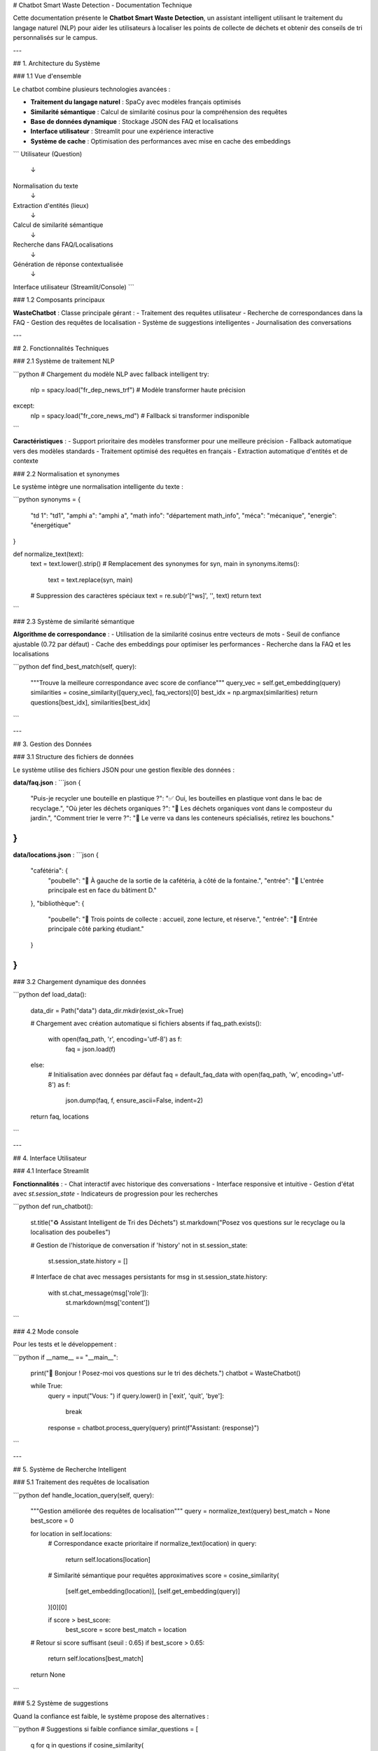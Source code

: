 # Chatbot Smart Waste Detection - Documentation Technique

Cette documentation présente le **Chatbot Smart Waste Detection**, un assistant intelligent utilisant le traitement du langage naturel (NLP) pour aider les utilisateurs à localiser les points de collecte de déchets et obtenir des conseils de tri personnalisés sur le campus.

---

## 1. Architecture du Système

### 1.1 Vue d'ensemble

Le chatbot combine plusieurs technologies avancées :

- **Traitement du langage naturel** : SpaCy avec modèles français optimisés
- **Similarité sémantique** : Calcul de similarité cosinus pour la compréhension des requêtes
- **Base de données dynamique** : Stockage JSON des FAQ et localisations
- **Interface utilisateur** : Streamlit pour une expérience interactive
- **Système de cache** : Optimisation des performances avec mise en cache des embeddings

```
Utilisateur (Question)
        ↓
Normalisation du texte
        ↓
Extraction d'entités (lieux)
        ↓
Calcul de similarité sémantique
        ↓
Recherche dans FAQ/Localisations
        ↓
Génération de réponse contextualisée
        ↓
Interface utilisateur (Streamlit/Console)
```

### 1.2 Composants principaux

**WasteChatbot** : Classe principale gérant :
- Traitement des requêtes utilisateur
- Recherche de correspondances dans la FAQ
- Gestion des requêtes de localisation
- Système de suggestions intelligentes
- Journalisation des conversations

---

## 2. Fonctionnalités Techniques

### 2.1 Système de traitement NLP

```python
# Chargement du modèle NLP avec fallback intelligent
try:
    nlp = spacy.load("fr_dep_news_trf")  # Modèle transformer haute précision
except:
    nlp = spacy.load("fr_core_news_md")  # Fallback si transformer indisponible
```

**Caractéristiques** :
- Support prioritaire des modèles transformer pour une meilleure précision
- Fallback automatique vers des modèles standards
- Traitement optimisé des requêtes en français
- Extraction automatique d'entités et de contexte

### 2.2 Normalisation et synonymes

Le système intègre une normalisation intelligente du texte :

```python
synonyms = {
    "td 1": "td1",
    "amphi a": "amphi a",
    "math info": "département math_info",
    "méca": "mécanique",
    "energie": "énergétique"
}

def normalize_text(text):
    text = text.lower().strip()
    # Remplacement des synonymes
    for syn, main in synonyms.items():
        text = text.replace(syn, main)
    # Suppression des caractères spéciaux
    text = re.sub(r'[^\w\s]', '', text)
    return text
```

### 2.3 Système de similarité sémantique

**Algorithme de correspondance** :
- Utilisation de la similarité cosinus entre vecteurs de mots
- Seuil de confiance ajustable (0.72 par défaut)
- Cache des embeddings pour optimiser les performances
- Recherche dans la FAQ et les localisations

```python
def find_best_match(self, query):
    """Trouve la meilleure correspondance avec score de confiance"""
    query_vec = self.get_embedding(query)
    similarities = cosine_similarity([query_vec], faq_vectors)[0]
    best_idx = np.argmax(similarities)
    return questions[best_idx], similarities[best_idx]
```

---

## 3. Gestion des Données

### 3.1 Structure des fichiers de données

Le système utilise des fichiers JSON pour une gestion flexible des données :

**data/faq.json** :
```json
{
    "Puis-je recycler une bouteille en plastique ?": "✅ Oui, les bouteilles en plastique vont dans le bac de recyclage.",
    "Où jeter les déchets organiques ?": "🥬 Les déchets organiques vont dans le composteur du jardin.",
    "Comment trier le verre ?": "🍾 Le verre va dans les conteneurs spécialisés, retirez les bouchons."
}
```

**data/locations.json** :
```json
{
    "cafétéria": {
        "poubelle": "📍 À gauche de la sortie de la cafétéria, à côté de la fontaine.",
        "entrée": "🚪 L'entrée principale est en face du bâtiment D."
    },
    "bibliothèque": {
        "poubelle": "📍 Trois points de collecte : accueil, zone lecture, et réserve.",
        "entrée": "🚪 Entrée principale côté parking étudiant."
    }
}
```

### 3.2 Chargement dynamique des données

```python
def load_data():
    data_dir = Path("data")
    data_dir.mkdir(exist_ok=True)
    
    # Chargement avec création automatique si fichiers absents
    if faq_path.exists():
        with open(faq_path, 'r', encoding='utf-8') as f:
            faq = json.load(f)
    else:
        # Initialisation avec données par défaut
        faq = default_faq_data
        with open(faq_path, 'w', encoding='utf-8') as f:
            json.dump(faq, f, ensure_ascii=False, indent=2)
    
    return faq, locations
```

---

## 4. Interface Utilisateur

### 4.1 Interface Streamlit

**Fonctionnalités** :
- Chat interactif avec historique des conversations
- Interface responsive et intuitive
- Gestion d'état avec `st.session_state`
- Indicateurs de progression pour les recherches

```python
def run_chatbot():
    st.title("♻ Assistant Intelligent de Tri des Déchets")
    st.markdown("Posez vos questions sur le recyclage ou la localisation des poubelles")
    
    # Gestion de l'historique de conversation
    if 'history' not in st.session_state:
        st.session_state.history = []
    
    # Interface de chat avec messages persistants
    for msg in st.session_state.history:
        with st.chat_message(msg['role']):
            st.markdown(msg['content'])
```

### 4.2 Mode console

Pour les tests et le développement :

```python
if __name__ == "__main__":
    print("👋 Bonjour ! Posez-moi vos questions sur le tri des déchets.")
    chatbot = WasteChatbot()
    
    while True:
        query = input("Vous: ")
        if query.lower() in ['exit', 'quit', 'bye']:
            break
        
        response = chatbot.process_query(query)
        print(f"Assistant: {response}")
```

---

## 5. Système de Recherche Intelligent

### 5.1 Traitement des requêtes de localisation

```python
def handle_location_query(self, query):
    """Gestion améliorée des requêtes de localisation"""
    query = normalize_text(query)
    best_match = None
    best_score = 0
    
    for location in self.locations:
        # Correspondance exacte prioritaire
        if normalize_text(location) in query:
            return self.locations[location]
        
        # Similarité sémantique pour requêtes approximatives
        score = cosine_similarity(
            [self.get_embedding(location)],
            [self.get_embedding(query)]
        )[0][0]
        
        if score > best_score:
            best_score = score
            best_match = location
    
    # Retour si score suffisant (seuil : 0.65)
    if best_score > 0.65:
        return self.locations[best_match]
    
    return None
```

### 5.2 Système de suggestions

Quand la confiance est faible, le système propose des alternatives :

```python
# Suggestions si faible confiance
similar_questions = [
    q for q in questions 
    if cosine_similarity(
        [self.get_embedding(q)],
        [self.get_embedding(query)]
    )[0][0] > 0.5
][:3]

response = "🤔 Je ne suis pas sûr de comprendre. Voici des suggestions :\n"
response += "\n".join(f"• {q}" for q in similar_questions)
```

---

## 6. Optimisations et Performances

### 6.1 Système de cache

```python
def get_embedding(self, text):
    """Cache les embeddings pour améliorer les performances"""
    if text not in self.vector_cache:
        self.vector_cache[text] = nlp(text).vector
    return self.vector_cache[text]
```

### 6.2 Statistiques d'utilisation

Le chatbot collecte des métriques pour l'amélioration continue :

```python
self.stats = defaultdict(int)

# Tracking par type de requête
self.stats['location_queries'] += 1  # Requêtes de localisation
self.stats['faq_queries'] += 1       # Questions FAQ
self.stats['unknown_queries'] += 1   # Requêtes non comprises
```

### 6.3 Journalisation

```python
def log_conversation(self, query, response):
    """Journalisation des conversations"""
    self.conversation_history.append({
        'query': query,
        'response': response,
        'timestamp': datetime.now().isoformat()
    })
```

---

## 7. Installation et Configuration

### 7.1 Dépendances requises

```bash
# Installation des packages principaux
pip install spacy scikit-learn numpy streamlit

# Téléchargement des modèles français
python -m spacy download fr_core_news_md
python -m spacy download fr_dep_news_trf  # Optionnel, pour de meilleures performances
```

### 7.2 Structure des fichiers

```
projet/
├── main.py                 # Script principal
├── data/
│   ├── faq.json           # Base de données FAQ
│   └── locations.json     # Données de localisation
├── requirements.txt       # Dépendances
└── README.md             # Documentation utilisateur
```

### 7.3 Lancement de l'application

```bash
# Mode Streamlit (interface web)
streamlit run main.py

# Mode console (développement)
python main.py
```

---

## 8. Exemples d'Interactions

### 8.1 Requête de localisation

```
Utilisateur: "Où puis-je jeter mes déchets près de la cafétéria ?"
Assistant: "📍 À gauche de la sortie de la cafétéria, à côté de la fontaine.

ℹ L'entrée principale est en face du bâtiment D."
```

### 8.2 Question sur le recyclage

```
Utilisateur: "Comment recycler une bouteille en plastique ?"
Assistant: "✅ Oui, les bouteilles en plastique vont dans le bac de recyclage.

💡 Pensez à retirer le bouchon et à rincer la bouteille avant de la jeter."
```

### 8.3 Requête approximative avec suggestions

```
Utilisateur: "Comment faire avec les déchets électroniques ?"
Assistant: "🤔 Je ne suis pas sûr de comprendre. Voici des suggestions :
• Où jeter les piles usagées ?
• Comment recycler un ordinateur ?
• Que faire des téléphones cassés ?"
```

---

## 9. Extensions Possibles

### 9.1 Améliorations techniques

- **Modèles multilingues** : Support de l'anglais et de l'arabe
- **Reconnaissance vocale** : Intégration avec speech-to-text
- **Base de données relationnelle** : Migration vers PostgreSQL/MySQL
- **API REST** : Exposition des fonctionnalités via API
- **Analyse de sentiment** : Détection de la satisfaction utilisateur

### 9.2 Fonctionnalités avancées

- **Géolocalisation** : Intégration GPS pour localisation automatique
- **Notifications push** : Alertes pour collectes de déchets
- **Gamification** : Système de points et badges pour encourager le tri
- **Réalité augmentée** : Overlay d'informations via caméra smartphone
- **Prédictions IA** : Anticipation des besoins basée sur l'historique

---

## 10. Maintenance et Support

### 10.1 Mise à jour des données

Les fichiers JSON peuvent être mis à jour sans redémarrage :

```python
# Rechargement dynamique des données
def reload_data(self):
    """Recharge les données depuis les fichiers JSON"""
    self.faq, self.locations = load_data()
    self.faq_vectors = np.array([nlp(q).vector for q in self.faq.keys()])
    self.vector_cache.clear()  # Vide le cache
```

### 10.2 Monitoring

```python
def get_performance_stats(self):
    """Retourne les statistiques de performance"""
    return {
        'total_queries': sum(self.stats.values()),
        'success_rate': (self.stats['faq_queries'] + self.stats['location_queries']) / sum(self.stats.values()),
        'cache_hits': len(self.vector_cache),
        'average_confidence': self.calculate_average_confidence()
    }
```

### 10.3 Debug et logs

```python
import logging

logging.basicConfig(level=logging.INFO)
logger = logging.getLogger(__name__)

def process_query(self, query):
    logger.info(f"Processing query: {query}")
    # ... traitement
    logger.info(f"Response generated with confidence: {confidence}")
```

---

Cette documentation technique fournit une base solide pour comprendre, maintenir et étendre le chatbot Smart Waste Detection. Le système est conçu pour être facilement configurable et extensible selon les besoins spécifiques de votre environnement.
